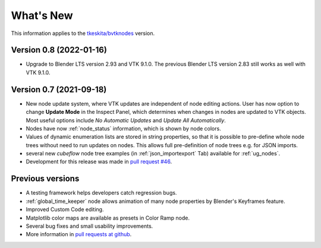 .. _whats_new:

What's New
==========

This information applies to the
`tkeskita/bvtknodes <https://github.com/tkeskita/BVtkNodes>`_ version.

Version 0.8 (2022-01-16)
------------------------

- Upgrade to Blender LTS version 2.93 and VTK 9.1.0. The previous
  Blender LTS version 2.83 still works as well with VTK 9.1.0.


Version 0.7 (2021-09-18)
------------------------

- New node update system, where VTK updates are independent of node
  editing actions. User has now option to change **Update Mode** in
  the Inspect Panel, which determines when changes in nodes are
  updated to VTK objects. Most useful options include *No Automatic
  Updates* and *Update All Automatically*.

- Nodes have now :ref:`node_status` information, which is shown by node colors.

- Values of dynamic enumeration lists are stored in string properties,
  so that it is possible to pre-define whole node trees without need to
  run updates on nodes. This allows full pre-definition of node trees
  e.g. for JSON imports.

- several new *cubeflow* node tree examples (in
  :ref:`json_importexport` Tab) available for :ref:`ug_nodes`.

- Development for this release was made in 
  `pull request #46 <https://github.com/tkeskita/BVtkNodes/pull/46>`_.


Previous versions
-----------------

- A testing framework helps developers catch regression bugs.

- :ref:`global_time_keeper` node allows animation of many node properties
  by Blender's Keyframes feature.

- Improved Custom Code editing.

- Matplotlib color maps are available as presets in Color Ramp node.

- Several bug fixes and small usability improvements.

- More information in `pull requests at github <https://github.com/tkeskita/BVtkNodes/pulls?q=is%3Apr>`_.
